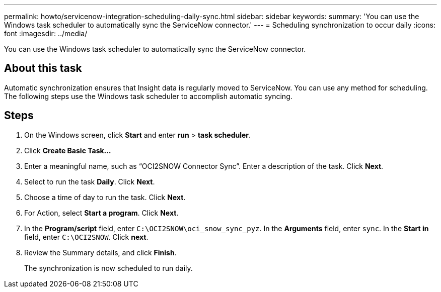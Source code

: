 ---
permalink: howto/servicenow-integration-scheduling-daily-sync.html
sidebar: sidebar
keywords: 
summary: 'You can use the Windows task scheduler to automatically sync the ServiceNow connector.'
---
= Scheduling synchronization to occur daily
:icons: font
:imagesdir: ../media/

[.lead]
You can use the Windows task scheduler to automatically sync the ServiceNow connector.

== About this task

Automatic synchronization ensures that Insight data is regularly moved to ServiceNow. You can use any method for scheduling. The following steps use the Windows task scheduler to accomplish automatic syncing.

== Steps

. On the Windows screen, click *Start* and enter *run* > *task scheduler*.
. Click *Create Basic Task...*
. Enter a meaningful name, such as "`OCI2SNOW Connector Sync`". Enter a description of the task. Click *Next*.
. Select to run the task *Daily*. Click *Next*.
. Choose a time of day to run the task. Click *Next*.
. For Action, select *Start a program*. Click *Next*.
. In the *Program/script* field, enter `C:\OCI2SNOW\oci_snow_sync_pyz`. In the *Arguments* field, enter `sync`. In the *Start in* field, enter `C:\OCI2SNOW`. Click *next*.
. Review the Summary details, and click *Finish*.
+
The synchronization is now scheduled to run daily.
